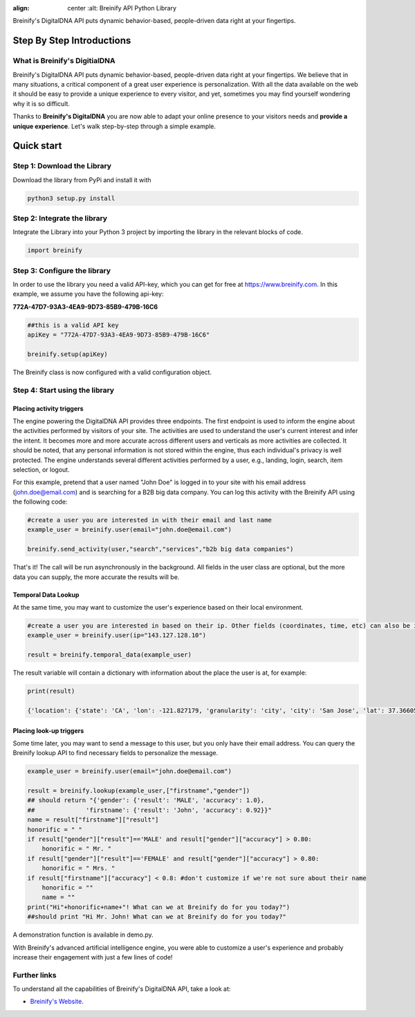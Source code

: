 .. image:: https://raw.githubusercontent.com/Breinify/brein-api-library-python/master/documentation/img/logo250px.png
:align: center
    :alt: Breinify API Python Library

.. class:: center

Breinify's DigitalDNA API puts dynamic behavior-based, people-driven data right at your fingertips.


Step By Step Introductions
==========================

What is Breinify's DigitialDNA
------------------------------

Breinify's DigitalDNA API puts dynamic behavior-based, people-driven data right at your fingertips. We believe that in many situations, a critical component of a great user experience is personalization. With all the data available on the web it should be easy to provide a unique experience to every visitor, and yet, sometimes you may find yourself wondering why it is so difficult.

Thanks to **Breinify's DigitalDNA** you are now able to adapt your online presence to your visitors needs and **provide a unique experience**. Let's walk step-by-step through a simple example.

Quick start
===========

Step 1: Download the Library
----------------------------
Download the library from PyPi and install it with

.. code:: python

    python3 setup.py install


Step 2: Integrate the library
-----------------------------
Integrate the Library into your Python 3 project by importing the library in the relevant blocks of code.

.. code:: python

    import breinify



Step 3: Configure the library
-----------------------------

In order to use the library you need a valid API-key, which you can get for free at https://www.breinify.com. In this example, we assume you have the following api-key:

**772A-47D7-93A3-4EA9-9D73-85B9-479B-16C6**

.. code:: python

    ##this is a valid API key
    apiKey = "772A-47D7-93A3-4EA9-9D73-85B9-479B-16C6"

    breinify.setup(apiKey)

The Breinify class is now configured with a valid configuration object.


Step 4: Start using the library
-------------------------------

Placing activity triggers
^^^^^^^^^^^^^^^^^^^^^^^^^

The engine powering the DigitalDNA API provides three endpoints. The first endpoint is used to inform the engine about the activities performed by visitors of your site. The activities are used to understand the user's current interest and infer the intent. It becomes more and more accurate across different users and verticals as more activities are collected. It should be noted, that any personal information is not stored within the engine, thus each individual's privacy is well protected. The engine understands several different activities performed by a user, e.g., landing, login, search, item selection, or logout.

For this example, pretend that a user named "John Doe" is logged in to your site with his email address (john.doe@email.com) and is searching for a B2B big data company. You can log this activity with the Breinify API using the following code:

.. code:: python

    #create a user you are interested in with their email and last name
    example_user = breinify.user(email="john.doe@email.com")

    breinify.send_activity(user,"search","services","b2b big data companies")

That's it! The call will be run asynchronously in the background. All fields in the user class are optional, but the more data you can supply, the more accurate the results will be.

Temporal Data Lookup
^^^^^^^^^^^^^^^^^^^^

At the same time, you may want to customize the user's experience based on their local environment.

.. code:: python

    #create a user you are interested in based on their ip. Other fields (coordinates, time, etc) can also be included
    example_user = breinify.user(ip="143.127.128.10")

    result = breinify.temporal_data(example_user)

The result variable will contain a dictionary with information about the place the user is at, for example:

.. code:: python

    print(result)

    {'location': {'state': 'CA', 'lon': -121.827179, 'granularity': 'city', 'city': 'San Jose', 'lat': 37.366051, 'country': 'US'}, 'holidays': [{'source': 'United Nations', 'types': ['SPECIAL_DAY'], 'holiday': 'World Cities Day'}, {'source': 'Public Information', 'types': ['HALLMARK'], 'holiday': 'Halloween'}], 'time': {'localDay': 31, 'epochYear': 2016, 'localMonth': 10, 'localDayName': 'Monday', 'epochMonth': 10, 'localFormatIso8601': '2016-10-31T13:17:42-07:00', 'localHour': 13, 'localYear': 2016, 'epoch': 1477945062, 'epochHour': 20, 'timezone': 'America/Los_Angeles', 'epochDay': 31, 'localMinute': 17, 'localSecond': 42, 'epochSecond': 42, 'epochDayName': 'Monday', 'epochMinute': 17, 'epochFormatIso8601': '2016-10-31T20:17:42+00:00'}, 'weather': {'description': 'scattered clouds', 'temperature': 13.161000000000001, 'lastMeasured': 1477935065, 'precipitation': {'precipitationAmount': 0.0, 'precipitationType': 'none'}, 'windStrength': 1.4, 'measuredAt': {'lon': -121.767731, 'lat': 37.23328}, 'cloudCover': 48.0}}


Placing look-up triggers
^^^^^^^^^^^^^^^^^^^^^^^^

Some time later, you may want to send a message to this user, but you only have their email address. You can query the Breinify lookup API to find necessary fields to personalize the message.

.. code:: python

    example_user = breinify.user(email="john.doe@email.com")

    result = breinify.lookup(example_user,["firstname","gender"])
    ## should return "{'gender': {'result': 'MALE', 'accuracy': 1.0},
    ##              'firstname': {'result': 'John', 'accuracy': 0.92}}"
    name = result["firstname"]["result"]
    honorific = " "
    if result["gender"]["result"]=='MALE' and result["gender"]["accuracy"] > 0.80:
        honorific = " Mr. "
    if result["gender"]["result"]=='FEMALE' and result["gender"]["accuracy"] > 0.80:
        honorific = " Mrs. "
    if result["firstname"]["accuracy"] < 0.8: #don't customize if we're not sure about their name
        honorific = ""
        name = ""
    print("Hi"+honorific+name+"! What can we at Breinify do for you today?")
    ##should print "Hi Mr. John! What can we at Breinify do for you today?"

A demonstration function is available in demo.py.

With Breinify's advanced artificial intelligence engine, you were able to customize a user's experience and probably increase their engagement with just a few lines of code!

Further links
-------------

To understand all the capabilities of Breinify's DigitalDNA API, take a look at:


*  `Breinify's Website`__.

.. __: https://www.breinify.com
